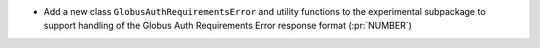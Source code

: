 * Add a new class ``GlobusAuthRequirementsError`` and utility functions to the
  experimental subpackage to support handling of the Globus Auth Requirements Error
  response format (:pr:`NUMBER`)
